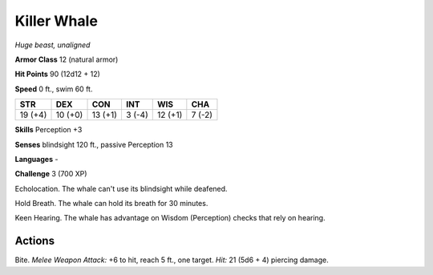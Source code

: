 Killer Whale
------------


.. https://stackoverflow.com/questions/11984652/bold-italic-in-restructuredtext

.. raw:: html

   <style type="text/css">
     span.bolditalic {
       font-weight: bold;
       font-style: italic;
     }
   </style>

.. role:: bi
   :class: bolditalic


*Huge beast, unaligned*

**Armor Class** 12 (natural armor)

**Hit Points** 90 (12d12 + 12)

**Speed** 0 ft., swim 60 ft.

+-----------+-----------+-----------+-----------+-----------+-----------+
| STR       | DEX       | CON       | INT       | WIS       | CHA       |
+===========+===========+===========+===========+===========+===========+
| 19 (+4)   | 10 (+0)   | 13 (+1)   | 3 (-4)    | 12 (+1)   | 7 (-2)    |
+-----------+-----------+-----------+-----------+-----------+-----------+

**Skills** Perception +3

**Senses** blindsight 120 ft., passive Perception 13

**Languages** -

**Challenge** 3 (700 XP)

:bi:`Echolocation`. The whale can't use its blindsight while deafened.

:bi:`Hold Breath`. The whale can hold its breath for 30 minutes.

:bi:`Keen Hearing`. The whale has advantage on Wisdom (Perception)
checks that rely on hearing.


Actions
^^^^^^^

:bi:`Bite`. *Melee Weapon Attack:* +6 to hit, reach 5 ft., one target.
*Hit:* 21 (5d6 + 4) piercing damage.

